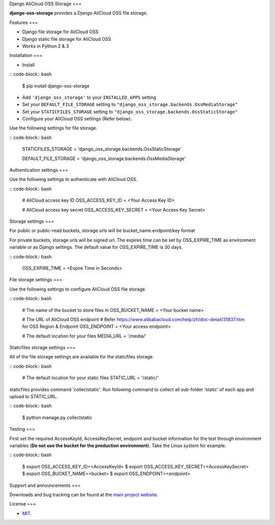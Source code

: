 Django AliCloud OSS Storage
===

**django-oss-storage** provides a Django AliCloud OSS file storage.


Features
===

- Django file storage for AliCloud OSS
- Django static file storage for AliCloud OSS
- Works in Python 2 & 3

Installation
===

* Install

:: code-block:: bash

    $ pip install django-oss-storage

- Add ``'django_oss_storage'`` to your ``INSTALLED_APPS`` setting
- Set your ``DEFAULT_FILE_STORAGE`` setting to ``"django_oss_storage.backends.OssMediaStorage"``
- Set your ``STATICFILES_STORAGE`` setting to ``"django_oss_storage.backends.OssStaticStorage"``
- Configure your AliCloud OSS settings (Refer below).

Use the following settings for file storage.

:: code-block:: bash

    STATICFILES_STORAGE = 'django_oss_storage.backends.OssStaticStorage'

    DEFAULT_FILE_STORAGE = 'django_oss_storage.backends.OssMediaStorage'

Authentication settings
===

Use the following settings to authenticate with AliCloud OSS.

:: code-block:: bash

    # AliCloud access key ID
    OSS_ACCESS_KEY_ID = <Your Access Key ID>

    # AliCloud access key secret
    OSS_ACCESS_KEY_SECRET = <Your Access Key Secret>

Storage settings
===

For public or public-read buckets, storage urls will be bucket_name.endpoint/key format

For private buckets, storage urls will be signed url. The expires time can be set by OSS_EXPIRE_TIME as environment variable or as Django settings. The default value for OSS_EXPIRE_TIME is 30 days.

:: code-block:: bash

    OSS_EXPIRE_TIME = <Expire Time in Seconds>

File storage settings
===

Use the following settings to configure AliCloud OSS file storage.

:: code-block:: bash

    # The name of the bucket to store files in
    OSS_BUCKET_NAME = <Your bucket name>

    # The URL of AliCloud OSS endpoint
    # Refer https://www.alibabacloud.com/help/zh/doc-detail/31837.htm for OSS Region & Endpoint
    OSS_ENDPOINT = <Your access endpoint>

    # The default location for your files
    MEDIA_URL = '/media/'

Staticfiles storage settings
===

All of the file storage settings are available for the staticfiles storage.

:: code-block:: bash

    # The default location for your static files
    STATIC_URL = '/static/'

staticfiles provides command 'collectstatic'. Run following command to collect all sub-folder 'static' of each app
and upload to STATIC_URL.

:: code-block:: bash

    $ python manage.py collectstatic


Testing
===

First set the required AccessKeyId, AccessKeySecret, endpoint and bucket information for the test through environment variables (**Do not use the bucket for the production environment**).
Take the Linux system for example:

:: code-block:: bash

    $ export OSS_ACCESS_KEY_ID=<AccessKeyId>
    $ export OSS_ACCESS_KEY_SECRET=<AccessKeySecret>
    $ export OSS_BUCKET_NAME=<bucket>
    $ export OSS_ENDPOINT=<endpoint>

Support and announcements
===

Downloads and bug tracking can be found at the `main project website <http://github.com/aliyun/django-oss-storage>`_.

License
===

- `MIT <https://github.com/aliyun/django-oss-storage/blob/master/LICENSE>`_.
